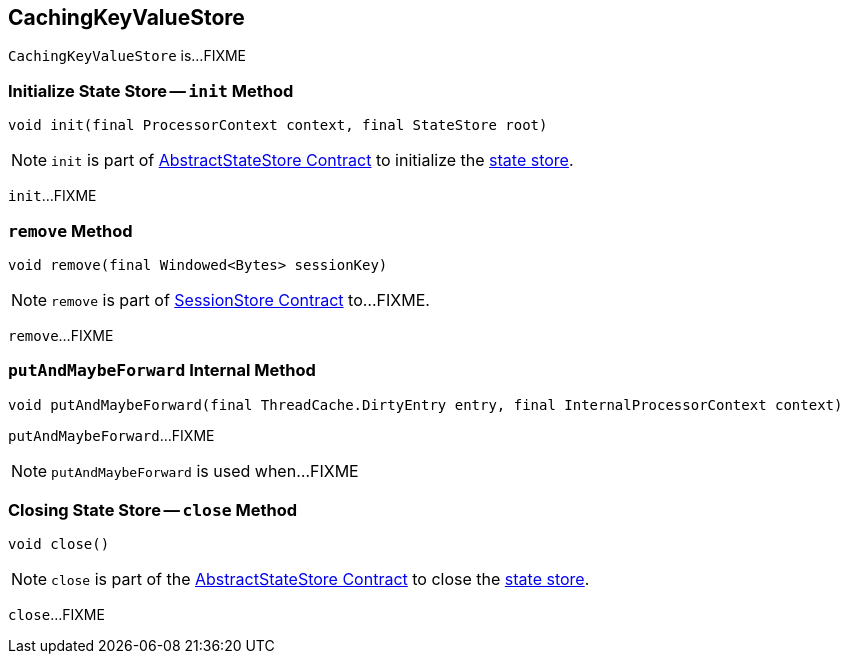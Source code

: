 == [[CachingKeyValueStore]] CachingKeyValueStore

`CachingKeyValueStore` is...FIXME

=== [[init]] Initialize State Store -- `init` Method

[source, java]
----
void init(final ProcessorContext context, final StateStore root)
----

NOTE: `init` is part of <<kafka-streams-internals-AbstractStateStore.adoc#init, AbstractStateStore Contract>> to initialize the <<kafka-streams-StateStore.adoc#, state store>>.

`init`...FIXME

=== [[remove]] `remove` Method

[source, java]
----
void remove(final Windowed<Bytes> sessionKey)
----

NOTE: `remove` is part of link:kafka-streams-StateStore-SessionStore.adoc#remove[SessionStore Contract] to...FIXME.

`remove`...FIXME

=== [[putAndMaybeForward]] `putAndMaybeForward` Internal Method

[source, java]
----
void putAndMaybeForward(final ThreadCache.DirtyEntry entry, final InternalProcessorContext context)
----

`putAndMaybeForward`...FIXME

NOTE: `putAndMaybeForward` is used when...FIXME

=== [[close]] Closing State Store -- `close` Method

[source, java]
----
void close()
----

NOTE: `close` is part of the <<kafka-streams-internals-AbstractStateStore.adoc#close, AbstractStateStore Contract>> to close the <<kafka-streams-StateStore.adoc#, state store>>.

`close`...FIXME
